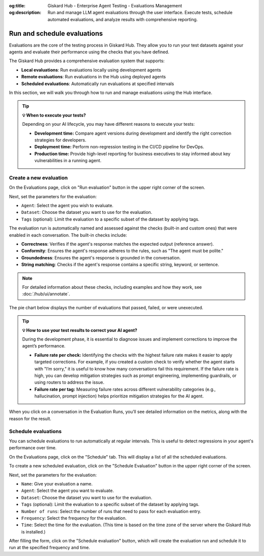 :og:title: Giskard Hub - Enterprise Agent Testing - Evaluations Management
:og:description: Run and manage LLM agent evaluations through the user interface. Execute tests, schedule automated evaluations, and analyze results with comprehensive reporting.

==============================================
Run and schedule evaluations
==============================================

Evaluations are the core of the testing process in Giskard Hub. They allow you to run your test datasets against your agents and evaluate their performance using the checks that you have defined.

The Giskard Hub provides a comprehensive evaluation system that supports:

* **Local evaluations**: Run evaluations locally using development agents
* **Remote evaluations**: Run evaluations in the Hub using deployed agents
* **Scheduled evaluations**: Automatically run evaluations at specified intervals

In this section, we will walk you through how to run and manage evaluations using the Hub interface.

.. tip:: **💡 When to execute your tests?**

   Depending on your AI lifecycle, you may have different reasons to execute your tests:

   - **Development time:** Compare agent versions during development and identify the right correction strategies for developers.
   - **Deployment time:** Perform non-regression testing in the CI/CD pipeline for DevOps.
   - **Production time:** Provide high-level reporting for business executives to stay informed about key vulnerabilities in a running agent.

Create a new evaluation
------------------------

On the Evaluations page, click on "Run evaluation" button in the upper right corner of the screen.

.. image:: /_static/images/hub/evaluation-list.png
   :align: center
   :alt: "List of evaluations"
   :width: 800

Next, set the parameters for the evaluation:

- ``Agent``: Select the agent you wish to evaluate.

- ``Dataset``: Choose the dataset you want to use for the evaluation.

- ``Tags`` (optional): Limit the evaluation to a specific subset of the dataset by applying tags.

.. image:: /_static/images/hub/evaluation-run.png
   :align: center
   :alt: "New evaluation run"
   :width: 800

The evaluation run is automatically named and assessed against the checks (built-in and custom ones) that were enabled in each conversation. The built-in checks include:

- **Correctness**: Verifies if the agent's response matches the expected output (reference answer).

- **Conformity**: Ensures the agent's response adheres to the rules, such as "The agent must be polite."

- **Groundedness**: Ensures the agent's response is grounded in the conversation.

- **String matching**: Checks if the agent's response contains a specific string, keyword, or sentence.

.. note::

   For detailed information about these checks, including examples and how they work, see :doc:`/hub/ui/annotate`.

The pie chart below displays the number of evaluations that passed, failed, or were unexecuted.

.. image:: /_static/images/hub/evaluation-metrics.png
   :align: center
   :alt: "Evaluation metrics"
   :width: 800

.. tip::

   **💡 How to use your test results to correct your AI agent?**

   During the development phase, it is essential to diagnose issues and implement corrections to improve the agent’s performance.

   - **Failure rate per check:** Identifying the checks with the highest failure rate makes it easier to apply targeted corrections. For example, if you created a custom check to verify whether the agent starts with "I’m sorry," it is useful to know how many conversations fail this requirement. If the failure rate is high, you can develop mitigation strategies such as prompt engineering, implementing guardrails, or using routers to address the issue.
   - **Failure rate per tag:** Measuring failure rates across different vulnerability categories (e.g., hallucination, prompt injection) helps prioritize mitigation strategies for the AI agent.


When you click on a conversation in the Evaluation Runs, you’ll see detailed information on the metrics, along with the reason for the result.

.. image:: /_static/images/hub/evaluation-detail.png
   :align: center
   :alt: "Evaluation detail"
   :width: 800

Schedule evaluations
--------------------

You can schedule evaluations to run automatically at regular intervals. This is useful to detect regressions in your agent's performance over time.

On the Evaluations page, click on the "Schedule" tab. This will display a list of all the scheduled evaluations.

.. image:: /_static/images/hub/evaluation-schedule-list.png
   :align: center
   :alt: "Evaluation schedule list"
   :width: 800

To create a new scheduled evaluation, click on the "Schedule Evaluation" button in the upper right corner of the screen.

.. image:: /_static/images/hub/evaluation-schedule.png
   :align: center
   :alt: "Evaluation schedule"
   :width: 800

Next, set the parameters for the evaluation:

- ``Name``: Give your evaluation a name.

- ``Agent``: Select the agent you want to evaluate.

- ``Dataset``: Choose the dataset you want to use for the evaluation.

- ``Tags`` (optional): Limit the evaluation to a specific subset of the dataset by applying tags.

- ``Number of runs``: Select the number of runs that need to pass for each evaluation entry.

- ``Frequency``: Select the frequency for the evaluation.

- ``Time``: Select the time for the evaluation. (This time is based on the time zone of the server where the Giskard Hub is installed.)

After filling the form, click on the "Schedule evaluation" button, which will create the evaluation run and schedule it to run at the specified frequency and time.

